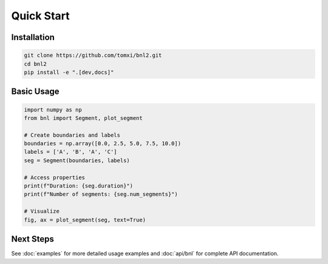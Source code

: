 Quick Start
===========

Installation
------------

.. code-block:: bash

    git clone https://github.com/tomxi/bnl2.git
    cd bnl2
    pip install -e ".[dev,docs]"

Basic Usage
-----------

.. code-block:: python

    import numpy as np
    from bnl import Segment, plot_segment

    # Create boundaries and labels
    boundaries = np.array([0.0, 2.5, 5.0, 7.5, 10.0])
    labels = ['A', 'B', 'A', 'C']
    seg = Segment(boundaries, labels)

    # Access properties
    print(f"Duration: {seg.duration}")
    print(f"Number of segments: {seg.num_segments}")

    # Visualize
    fig, ax = plot_segment(seg, text=True)


Next Steps
----------

See :doc:`examples` for more detailed usage examples and :doc:`api/bnl` for complete API documentation. 